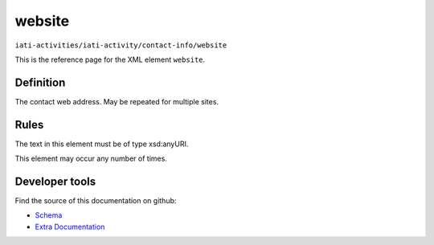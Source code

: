website
=======

``iati-activities/iati-activity/contact-info/website``

This is the reference page for the XML element ``website``. 

.. index::
  single: website

Definition
~~~~~~~~~~


The contact web address. May be repeated for multiple sites.


Rules
~~~~~

The text in this element must be of type xsd:anyURI.








This element may occur any number of times.










Developer tools
~~~~~~~~~~~~~~~

Find the source of this documentation on github:

* `Schema <https://github.com/IATI/IATI-Schemas/blob/version-2.03/iati-activities-schema.xsd#L753>`_
* `Extra Documentation <https://github.com/IATI/IATI-Extra-Documentation/blob/version-2.03/fr/activity-standard/iati-activities/iati-activity/contact-info/website.rst>`_

